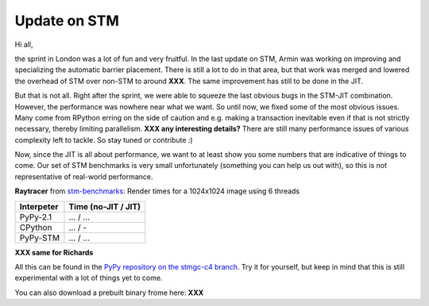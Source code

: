Update on STM
=============

Hi all,

the sprint in London was a lot of fun and very fruitful. In the last
update on STM, Armin was working on improving and specializing the 
automatic barrier placement.
There is still a lot to do in that area, but that work was merged and
lowered the overhead of STM over non-STM to around **XXX**. The same
improvement has still to be done in the JIT.

But that is not all. Right after the sprint, we were able to squeeze
the last obvious bugs in the STM-JIT combination. However, the performance
was nowhere near what we want. So until now, we fixed some of the most
obvious issues. Many come from RPython erring on the side of caution
and e.g. making a transaction inevitable even if that is not strictly
necessary, thereby limiting parallelism.
**XXX any interesting details?**
There are still many performance issues of various complexity left
to tackle. So stay tuned or contribute :)

Now, since the JIT is all about performance, we want to at least 
show you some numbers that are indicative of things to come.
Our set of STM benchmarks is very small unfortunately 
(something you can help us out with), so this is 
not representative of real-world performance.

**Raytracer** from `stm-benchmarks <https://bitbucket.org/Raemi/stm-benchmarks/src>`_:
Render times for a 1024x1024 image using 6 threads

+-------------+----------------------+
| Interpeter  | Time (no-JIT / JIT)  |
+=============+======================+
| PyPy-2.1    | ... / ...            |
+-------------+----------------------+
| CPython     | ... / -              |
+-------------+----------------------+
| PyPy-STM    | ... / ...            |
+-------------+----------------------+

**XXX same for Richards**


All this can be found in the `PyPy repository on the stmgc-c4
branch <https://bitbucket.org/pypy/pypy/commits/branch/stmgc-c4>`_.
Try it for yourself, but keep in mind that this is still experimental
with a lot of things yet to come.

You can also download a prebuilt binary frome here: **XXX**


